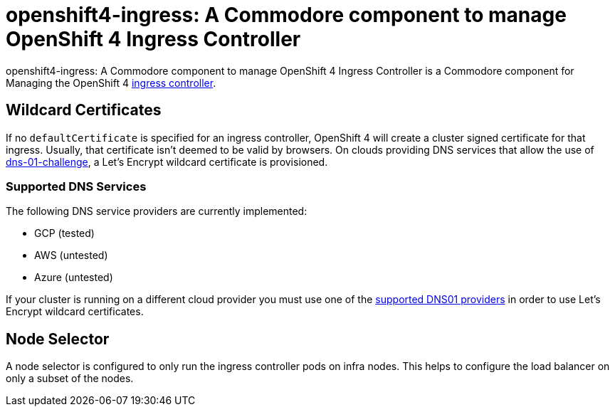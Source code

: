 = openshift4-ingress: A Commodore component to manage OpenShift 4 Ingress Controller

{doctitle} is a Commodore component for Managing the OpenShift 4 https://docs.openshift.com/container-platform/4.4/networking/configuring_ingress_cluster_traffic/configuring-ingress-cluster-traffic-ingress-controller.html#configuring-ingress-cluster-traffic-ingress-controller[ingress controller].


== Wildcard Certificates

If no `defaultCertificate` is specified for an ingress controller, OpenShift 4 will create a cluster signed certificate for that ingress.
Usually, that certificate isn't deemed to be valid by browsers.
On clouds providing DNS services that allow the use of https://letsencrypt.org/docs/challenge-types/#dns-01-challenge[dns-01-challenge], a Let's Encrypt wildcard certificate is provisioned.


=== Supported DNS Services

The following DNS service providers are currently implemented:

* GCP (tested)
* AWS (untested)
* Azure (untested)

If your cluster is running on a different cloud provider you must use one of the https://cert-manager.io/docs/configuration/acme/dns01/#supported-dns01-providers[supported DNS01 providers] in order to use Let's Encrypt wildcard certificates.


== Node Selector

A node selector is configured to only run the ingress controller pods on infra nodes.
This helps to configure the load balancer on only a subset of the nodes.
